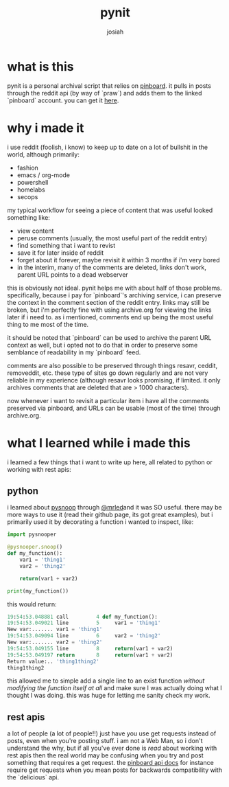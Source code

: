 #+OPTIONS: num:nil
#+OPTIONS: toc:nil
#+TITLE: pynit
#+AUTHOR: josiah
#+CATEGORY: projects

* what is this
pynit is a personal archival script that relies on [[https://pinboard.in][pinboard]]. it pulls in posts through the reddit api (by way of `praw`) and adds them to the linked `pinboard` account. you can get it [[https://github.com/jowj/pynit][here]].

* why i made it
i use reddit (foolish, i know) to keep up to date on a lot of bullshit in the world, although primarily:

- fashion
- emacs / org-mode
- powershell
- homelabs
- secops

my typical workflow for seeing a piece of content that was useful looked something like:

- view content
- peruse comments (usually, the most useful part of the reddit entry)
- find something that i want to revist
- save it for later inside of reddit
- forget about it forever, maybe revisit it within 3 months if i'm very bored
- in the interim, many of the comments are deleted, links don't work, parent URL points to a dead webserver

this is obviously not ideal. pynit helps me with about half of those problems. specifically, because i pay for `pinboard`'s archiving service, i can preserve the context in the comment section of the reddit entry. links may still be broken, but i'm perfectly fine with using archive.org for viewing the links later if i need to. as i mentioned, comments end up being the most useful thing to me most of the time.

it should be noted that `pinboard` can be used to archive the parent URL context as well, but i opted not to do that in order to preserve some semblance of readability in my `pinboard` feed.

comments are also possible to be preserved through things resavr, ceddit, removeddit, etc. these type of sites go down regularly and are not very reliable in my experience (although resavr looks promising, if limited. it only archives comments that are deleted that are > 1000 characters). 

now whenever i want to revisit a particular item i have all the comments preserved via pinboard, and URLs can be usable (most of the time) through archive.org.

* what I learned while i made this
i learned a few things that i want to write up here, all related to python or working with rest apis:

** python




i learned about [[https://github.com/cool-RR/PySnooper][pysnoop]] through [[https://twitter.com/mrled][@mrled]]and it was SO useful. there may be more ways to use it (read their github page, its got great examples), but i primarily used it by decorating a function i wanted to inspect, like:

#+bind: org-html-htmlize-output-type css
#+BEGIN_SRC python
import pysnooper

@pysnooper.snoop()
def my_function():
    var1 = 'thing1'
    var2 = 'thing2'

    return(var1 + var2)

print(my_function())

#+END_SRC

this would return:

#+BEGIN_SRC python
19:54:53.048881 call         4 def my_function():
19:54:53.049021 line         5     var1 = 'thing1'
New var:....... var1 = 'thing1'
19:54:53.049094 line         6     var2 = 'thing2'
New var:....... var2 = 'thing2'
19:54:53.049155 line         8     return(var1 + var2)
19:54:53.049197 return       8     return(var1 + var2)
Return value:.. 'thing1thing2'
thing1thing2
#+END_SRC

this allowed me to simple add a single line to an exist function /without modifying the function itself at all/ and make sure I was actually doing what I thought I was doing. this was huge for letting me sanity check my work.

** rest apis 
a lot of people (a lot of people!!) just have you use get requests instead of posts, even when you're posting stuff. i am not a Web Man, so i don't understand the why, but if all you've ever done is /read/ about working with rest apis then the real world may be confusing when you try and post something that requires a get request. the [[https://pinboard.in/api][pinboard api docs]] for instance require get requests when you mean posts for backwards compatibility with the `delicious` api.

